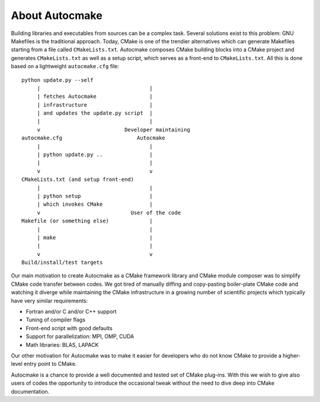 

About Autocmake
===============

Building libraries and executables from sources can be a complex task. Several
solutions exist to this problem: GNU Makefiles is the traditional approach.
Today, CMake is one of the trendier alternatives which can generate Makefiles
starting from a file called ``CMakeLists.txt``.
Autocmake composes CMake building blocks into a CMake project and generates
``CMakeLists.txt`` as well as a setup script, which serves as a front-end to
``CMakeLists.txt``. All this is done based on a lightweight ``autocmake.cfg``
file::

  python update.py --self
       |                                   |
       | fetches Autocmake                 |
       | infrastructure                    |
       | and updates the update.py script  |
       |                                   |
       v                           Developer maintaining
  autocmake.cfg                        Autocmake
       |                                   |
       | python update.py ..               |
       |                                   |
       v                                   v
  CMakeLists.txt (and setup front-end)
       |                                   |
       | python setup                      |
       | which invokes CMake               |
       v                             User of the code
  Makefile (or something else)             |
       |                                   |
       | make                              |
       |                                   |
       v                                   v
  Build/install/test targets

Our main motivation to create Autocmake as a CMake framework library and
CMake module composer was to simplify CMake code transfer between codes. We got
tired of manually diffing and copy-pasting boiler-plate CMake code and watching
it diverge while maintaining the CMake infrastructure in a growing number of
scientific projects which typically have very similar requirements:

- Fortran and/or C and/or C++ support
- Tuning of compiler flags
- Front-end script with good defaults
- Support for parallelization: MPI, OMP, CUDA
- Math libraries: BLAS, LAPACK

Our other motivation for Autocmake was to make it easier for developers who do
not know CMake to provide a higher-level entry point to CMake.

Autocmake is a chance to provide a well documented and tested set of CMake
plug-ins. With this we wish to give also users of codes the opportunity to
introduce the occasional tweak without the need to dive deep into CMake
documentation.
